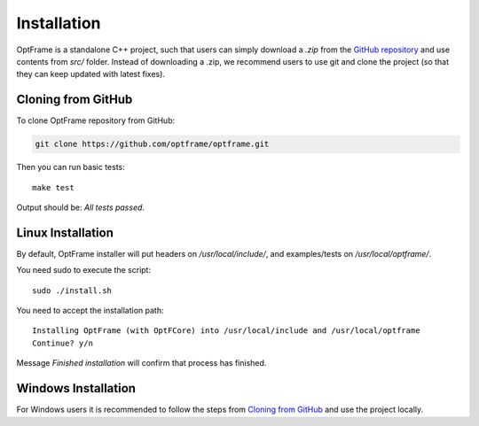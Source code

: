Installation
=============

OptFrame is a standalone C++ project, such that users can simply download a `.zip` from
the `GitHub repository <https://github.com/optframe/optframe>`_ and use contents from `src/`
folder.
Instead of downloading a .zip, we recommend users to use git and clone the project (so that 
they can keep updated with latest fixes).

Cloning from GitHub
-------------------

To clone OptFrame repository from GitHub:

.. code-block:: shell

   git clone https://github.com/optframe/optframe.git


Then you can run basic tests::

   make test

Output should be: `All tests passed`.


Linux Installation
-------------------

By default, OptFrame installer will put headers on `/usr/local/include/`,
and examples/tests on `/usr/local/optframe/`.

You need sudo to execute the script::

   sudo ./install.sh

You need to accept the installation path::

   Installing OptFrame (with OptFCore) into /usr/local/include and /usr/local/optframe
   Continue? y/n

Message `Finished installation` will confirm that process has finished.


Windows Installation
---------------------

For Windows users it is recommended to follow the steps from `Cloning from GitHub`_ and
use the project locally.